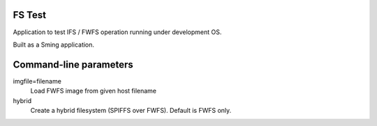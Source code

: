 FS Test
=======

Application to test IFS / FWFS operation running under development OS.

Built as a Sming application.

Command-line parameters
=======================

imgfile=filename
   Load FWFS image from given host filename

hybrid
   Create a hybrid filesystem (SPIFFS over FWFS). Default is FWFS only.

